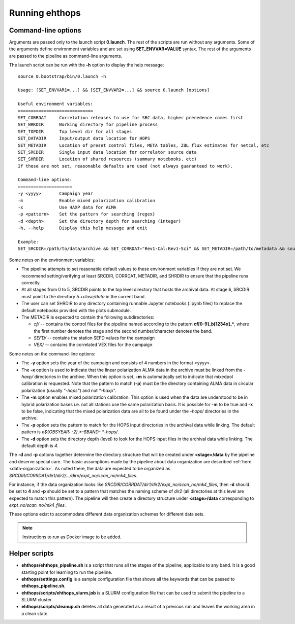 ===============
Running ehthops
===============         

.. _command-line-options:

Command-line options
--------------------
Arguments are passed only to the launch script **0.launch**. The rest of the scripts are run without any arguments.
Some of the arguments define environment variables and are set using **SET_ENVVAR=VALUE** syntax.
The rest of the arguments are passed to the pipeline as command-line arguments.

The launch script can be run with the **-h** option to display the help message::

   source 0.bootstrap/bin/0.launch -h

   Usage: [SET_ENVVAR1=...] && [SET_ENVVAR2=...] && source 0.launch [options]

   Useful environment variables:
   =============================
   SET_CORRDAT     Correlation releases to use for SRC data, higher precedence comes first
   SET_WRKDIR      Working directory for pipeline process
   SET_TOPDIR      Top level dir for all stages
   SET_DATADIR     Input/output data location for HOPS
   SET_METADIR     Location of preset control files, META tables, ZBL flux estimates for netcal, etc
   SET_SRCDIR      Single input data location for correlator source data
   SET_SHRDIR      Location of shared resources (summary notebooks, etc)
   If these are not set, reasonable defaults are used (not always guaranteed to work).

   Command-line options:
   =====================
   -y <yyyy>       Campaign year
   -m              Enable mixed polarization calibration
   -x              Use HAXP data for ALMA
   -p <pattern>    Set the pattern for searching (regex)
   -d <depth>      Set the directory depth for searching (integer)
   -h, --help      Display this help message and exit

   Example:
   SET_SRCDIR=/path/to/data/archive && SET_CORRDAT="Rev1-Cal:Rev1-Sci" && SET_METADIR=/path/to/metadata && source bin/0.launch -y 2021 -d 4 -p "e21f.*--.*.hops/"

Some notes on the environment variables:

- The pipeline attempts to set reasonable default values to these environment variables if they are not set. We recommend setting/verifying at least SRCDIR, CORRDAT, METADIR, and SHRDIR to ensure that the pipeline runs correctly.
- At all stages from 0 to 5, SRCDIR points to the top level directory that hosts the archival data. At stage 6, SRCDIR must point to the directory *5.+close/data* in the current band.
- The user can set SHRDIR to any directory containing runnable Jupyter notebooks (.ipynb files) to replace the default notebooks provided with the plots submodule.
- The METADIR is expected to contain the following subdirectories:

  - *cf/* -- contains the control files for the pipeline named according to the pattern **cf[0-9]_b[1234x]_\***, where the first number denotes the stage and the second number/character denotes the band.
  - *SEFD/* -- contains the station SEFD values for the campaign
  - *VEX/* -- contains the correlated VEX files for the campaign

Some notes on the command-line options:

- The **-y** option sets the year of the campaign and consists of 4 numbers in the format <yyyy>.
- The **-x** option is used to indicate that the linear polarization ALMA data in the archive must be linked from the *-haxp/* directories in the
  archive. When this option is set, **-m** is automatically set to indicate that mixedpol calibration is requested.
  Note that the pattern to match (**-p**) must be the directory containing ALMA data in circular polarization (usually *"-hops"*) and not *"-haxp"*.
- The **-m** option enables mixed polarization calibration. This option is used when the data are understood to be in hybrid polarization bases
  i.e. not all stations use the same polarization basis. It is possible for **-m** to be true and **-x** to be false, indicating that the mixed
  polarization data are all to be found under the *-hops/* directories in the archive.
- The **-p** option sets the pattern to match for the HOPS input directories in the archival data while linking.
  The default pattern is `e${OBSYEAR: -2}.*-$BAND-.*-hops/`.
- The **-d** option sets the directory depth (level) to look for the HOPS input files in the archival data while linking. The default depth is `4`.

The **-d** and **-p** options together determine the directory structure that will be created under **<stage>/data** by the pipeline and deserve
special care. The basic assumptions made by the pipeline about data organization are described :ref:`here <data-organization>`.
As noted there, the data are expected to be organized as *SRCDIR/CORRDAT/dir1/dir2/.../dirn/expt_no/scan_no/mk4_files*.

For instance, if the data organization looks like *SRCDIR/CORRDAT/dir1/dir2/expt_no/scan_no/mk4_files*, then **-d** should be set to **4** and
**-p** should be set to a pattern that matches the naming scheme of *dir2* (all directories at this level are expected to match this pattern).
The pipeline will then create a directory structure under **<stage>/data** corresponding to *expt_no/scan_no/mk4_files*.

These options exist to accommodate different data organization schemes for different data sets.

.. note::
   Instructions to run as Docker image to be added.

Helper scripts
--------------

- **ehthops/ehthops_pipeline.sh** is a script that runs all the stages of the pipeline, applicable to any band. It is a good starting point for learning to run the pipeline.
- **ehthops/settings.config** is a sample configuration file that shows all the keywords that can be passed to **ehthops_pipeline.sh**.
- **ehthops/scripts/ehthops_slurm.job** is a SLURM configuration file that can be used to submit the pipeline to a SLURM cluster.
- **ehthops/scripts/cleanup.sh** deletes all data generated as a result of a previous run and leaves the working area in a clean state.
